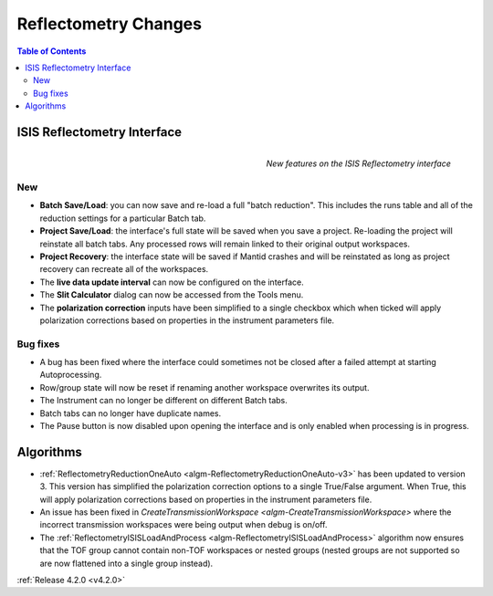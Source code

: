 =====================
Reflectometry Changes
=====================

.. contents:: Table of Contents
   :local:
   

ISIS Reflectometry Interface
----------------------------

.. figure:: ../../images/Reflectometry-GUI-release4.2.png
   :class: screenshot
   :width: 500px
   :align: right
   :alt: New features on the ISIS Reflectometry interface
        
   *New features on the ISIS Reflectometry interface*

New
###

- **Batch Save/Load**: you can now save and re-load a full "batch reduction". This includes the runs table and all of the reduction settings for a particular Batch tab.
- **Project Save/Load**: the interface's full state will be saved when you save a project. Re-loading the project will reinstate all batch tabs. Any processed rows will remain linked to their original output workspaces.
- **Project Recovery**: the interface state will be saved if Mantid crashes and will be reinstated as long as project recovery can recreate all of the workspaces.
- The **live data update interval** can now be configured on the interface.
- The **Slit Calculator** dialog can now be accessed from the Tools menu.
- The **polarization correction** inputs have been simplified to a single checkbox which when ticked will apply polarization corrections based on properties in the instrument parameters file.

Bug fixes
#########

- A bug has been fixed where the interface could sometimes not be closed after a failed attempt at starting Autoprocessing.
- Row/group state will now be reset if renaming another workspace overwrites its output.
- The Instrument can no longer be different on different Batch tabs.
- Batch tabs can no longer have duplicate names.
- The Pause button is now disabled upon opening the interface and is only enabled when processing is in progress.

Algorithms
----------

- :ref:`ReflectometryReductionOneAuto <algm-ReflectometryReductionOneAuto-v3>` has been updated to version 3. This version has simplified the polarization correction options to a single True/False argument. When True, this will apply polarization corrections based on properties in the instrument parameters file.
- An issue has been fixed in `CreateTransmissionWorkspace <algm-CreateTransmissionWorkspace>` where the incorrect transmission workspaces were being output when debug is on/off.
- The :ref:`ReflectometryISISLoadAndProcess <algm-ReflectometryISISLoadAndProcess>` algorithm now ensures that the TOF group cannot contain non-TOF workspaces or nested groups (nested groups are not supported so are now flattened into a single group instead).

:ref:`Release 4.2.0 <v4.2.0>`
